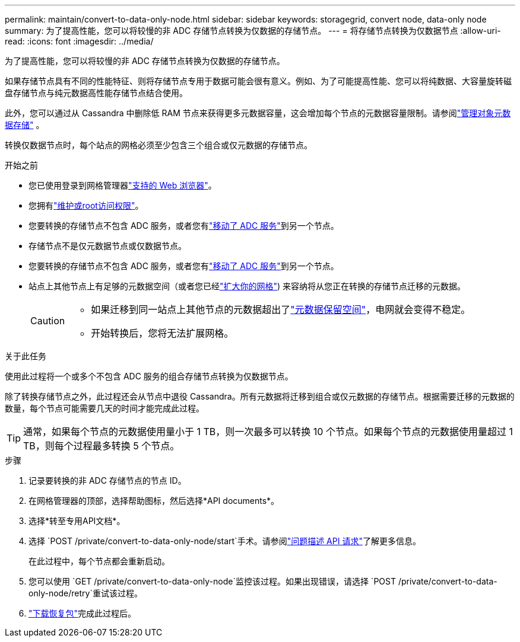---
permalink: maintain/convert-to-data-only-node.html 
sidebar: sidebar 
keywords: storagegrid, convert node, data-only node 
summary: 为了提高性能，您可以将较慢的非 ADC 存储节点转换为仅数据的存储节点。 
---
= 将存储节点转换为仅数据节点
:allow-uri-read: 
:icons: font
:imagesdir: ../media/


[role="lead"]
为了提高性能，您可以将较慢的非 ADC 存储节点转换为仅数据的存储节点。

如果存储节点具有不同的性能特征、则将存储节点专用于数据可能会很有意义。例如、为了可能提高性能、您可以将纯数据、大容量旋转磁盘存储节点与纯元数据高性能存储节点结合使用。

此外，您可以通过从 Cassandra 中删除低 RAM 节点来获得更多元数据容量，这会增加每个节点的元数据容量限制。请参阅link:../admin/managing-object-metadata-storage.html["管理对象元数据存储"] 。

转换仅数据节点时，每个站点的网格必须至少包含三个组合或仅元数据的存储节点。

.开始之前
* 您已使用登录到网格管理器link:../admin/web-browser-requirements.html["支持的 Web 浏览器"]。
* 您拥有link:../admin/admin-group-permissions.html["维护或root访问权限"]。
* 您要转换的存储节点不包含 ADC 服务，或者您有link:../maintain/move-adc-service.html["移动了 ADC 服务"]到另一个节点。
* 存储节点不是仅元数据节点或仅数据节点。
* 您要转换的存储节点不包含 ADC 服务，或者您有link:../maintain/move-adc-service.html["移动了 ADC 服务"]到另一个节点。
* 站点上其他节点上有足够的元数据空间（或者您已经link:../expand/index.html["扩大你的网格"]) 来容纳将从您正在转换的存储节点迁移的元数据。
+
[CAUTION]
====
** 如果迁移到同一站点上其他节点的元数据超出了link:../admin/managing-object-metadata-storage.html["元数据保留空间"]，电网就会变得不稳定。
** 开始转换后，您将无法扩展网格。


====


.关于此任务
使用此过程将一个或多个不包含 ADC 服务的组合存储节点转换为仅数据节点。

除了转换存储节点之外，此过程还会从节点中退役 Cassandra。所有元数据将迁移到组合或仅元数据的存储节点。根据需要迁移的元数据的数量，每个节点可能需要几天的时间才能完成此过程。


TIP: 通常，如果每个节点的元数据使用量小于 1 TB，则一次最多可以转换 10 个节点。如果每个节点的元数据使用量超过 1 TB，则每个过程最多转换 5 个节点。

.步骤
. 记录要转换的非 ADC 存储节点的节点 ID。
. 在网格管理器的顶部，选择帮助图标，然后选择*API documents*。
. 选择*转至专用API文档*。
. 选择 `POST /private/convert-to-data-only-node/start`手术。请参阅link:../admin/using-grid-management-api.html#issue-api-requests["问题描述 API 请求"]了解更多信息。
+
在此过程中，每个节点都会重新启动。

. 您可以使用 `GET /private/convert-to-data-only-node`监控该过程。如果出现错误，请选择 `POST /private/convert-to-data-only-node/retry`重试该过程。
. link:../maintain/downloading-recovery-package.html["下载恢复包"]完成此过程后。

